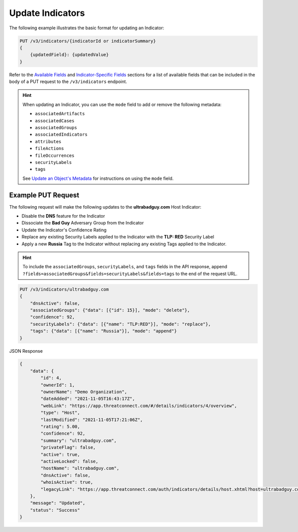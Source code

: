 Update Indicators
-----------------

The following example illustrates the basic format for updating an Indicator:

.. code::

    PUT /v3/indicators/{indicatorId or indicatorSummary}
    {
        {updatedField}: {updatedValue}
    }

Refer to the `Available Fields <#available-fields>`_ and `Indicator-Specific Fields <#indicator-specific-fields>`_ sections for a list of available fields that can be included in the body of a PUT request to the ``/v3/indicators`` endpoint.

.. hint::
    When updating an Indicator, you can use the ``mode`` field to add or remove the following metadata:

    - ``associatedArtifacts``
    - ``associatedCases``
    - ``associatedGroups``
    - ``associatedIndicators``
    - ``attributes``
    - ``fileActions``
    - ``fileOccurrences``
    - ``securityLabels``
    - ``tags``

    See `Update an Object's Metadata <https://docs.threatconnect.com/en/latest/rest_api/v3/update_metadata.html>`_ for instructions on using the ``mode`` field.

Example PUT Request
^^^^^^^^^^^^^^^^^^^^^

The following request will make the following updates to the **ultrabadguy.com** Host Indicator:

- Disable the **DNS** feature for the Indicator
- Dissociate the **Bad Guy** Adversary Group from the Indicator
- Update the Indicator's Confidence Rating
- Replace any existing Security Labels applied to the Indicator with the **TLP: RED** Security Label
- Apply a new **Russia** Tag to the Indicator without replacing any existing Tags applied to the Indicator.

.. hint::
    To include the ``associatedGroups``, ``securityLabels``, and ``tags`` fields in the API response, append ``?fields=associatedGroups&fields=securityLabels&fields=tags`` to the end of the request URL.

.. code::

    PUT /v3/indicators/ultrabadguy.com
    {
        "dnsActive": false,
        "associatedGroups": {"data": [{"id": 15}], "mode": "delete"},
        "confidence": 92,
        "securityLabels": {"data": [{"name": "TLP:RED"}], "mode": "replace"},
        "tags": {"data": [{"name": "Russia"}], "mode": "append"}
    }

JSON Response

.. code:: json

    {
        "data": {
            "id": 4,
            "ownerId": 1,
            "ownerName": "Demo Organization",
            "dateAdded": "2021-11-05T16:43:17Z",
            "webLink": "https://app.threatconnect.com/#/details/indicators/4/overview",
            "type": "Host",
            "lastModified": "2021-11-05T17:21:06Z",
            "rating": 5.00,
            "confidence": 92,
            "summary": "ultrabadguy.com",
            "privateFlag": false,
            "active": true,
            "activeLocked": false,
            "hostName": "ultrabadguy.com",
            "dnsActive": false,
            "whoisActive": true,
            "legacyLink": "https://app.threatconnect.com/auth/indicators/details/host.xhtml?host=ultrabadguy.com&owner=Demo+Organization"
        },
        "message": "Updated",
        "status": "Success"
    }